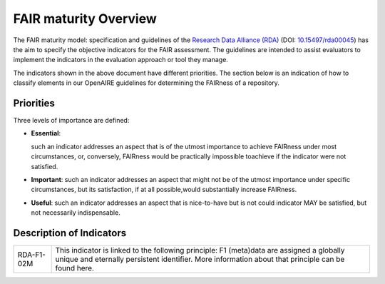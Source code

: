 .. _fair_maturity:

FAIR maturity Overview
======================

The FAIR maturity model: specification and guidelines of the `Research Data Alliance (RDA) <https://www.rd-alliance.org>`_ (DOI: `10.15497/rda00045 <https://doi.org/10.15497/rda00045>`_)
has the aim to specify the objective indicators for the FAIR assessment. The guidelines are intended to assist evaluators to implement the indicators in the evaluation approach or tool 
they manage.

The indicators shown in the above document have different priorities. The section below is an indication of how to classify elements in our OpenAIRE guidelines for determining the 
FAIRness of a repository.

.. _fair_priorities:

Priorities
~~~~~~~~~~

Three levels of importance are defined:

* **Essential**: 

  such an indicator addresses an aspect that is of the utmost importance to achieve FAIRness under most circumstances, or, 
  conversely, FAIRness would be practically impossible toachieve if the indicator were not satisfied.
  
* **Important**: 
  such an indicator addresses an aspect that might not be of the utmost importance  under  specific  circumstances,  but  
  its  satisfaction,  if  at  all  possible,would substantially increase FAIRness.
  
* **Useful**: 
  such an indicator addresses an aspect that is nice-to-have but is not could indicator MAY be satisfied, but not necessarily indispensable.


Description of Indicators
~~~~~~~~~~~~~~~~~~~~~~~~~

+------------+----------------------------------------------------------------------------------------------+
| RDA-F1-02M | This  indicator  is  linked  to  the  following  principle: F1  (meta)data  are  assigned  a |
|            | globally unique and eternally persistent identifier. More information about that principle   |
|            | can be found here.                                                                           |
+------------+----------------------------------------------------------------------------------------------+
